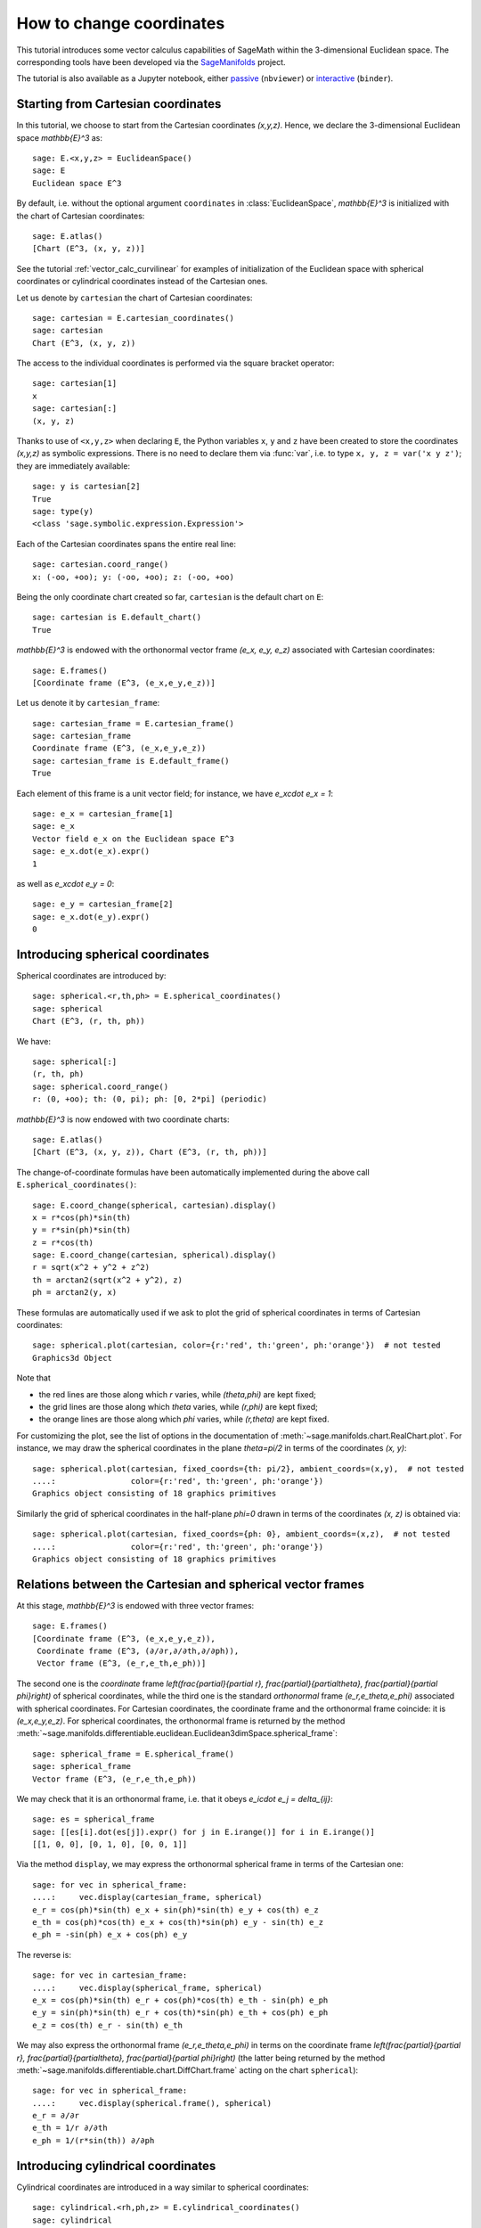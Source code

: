 .. .. sage-doctest: needs sage.plot sage.symbolic

.. linkall

.. _change_coord_euclidean:

How to change coordinates
=========================

This tutorial introduces some vector calculus capabilities of SageMath within
the 3-dimensional Euclidean space. The corresponding tools have been developed
via the `SageManifolds <https://sagemanifolds.obspm.fr>`__ project.

The tutorial is also available as a Jupyter notebook, either
`passive <https://nbviewer.jupyter.org/github/sagemanifolds/SageManifolds/blob/master/Notebooks/VectorCalculus/vector_calc_change.ipynb>`__ (``nbviewer``)
or `interactive <https://mybinder.org/v2/gh/sagemanifolds/SageManifolds/master?filepath=Notebooks/VectorCalculus/vector_calc_change.ipynb>`__ (``binder``).


Starting from Cartesian coordinates
-----------------------------------

In this tutorial, we choose to start from the Cartesian coordinates `(x,y,z)`.
Hence, we declare the 3-dimensional Euclidean space `\mathbb{E}^3` as::

    sage: E.<x,y,z> = EuclideanSpace()
    sage: E
    Euclidean space E^3

By default, i.e. without the optional argument ``coordinates`` in
:class:`EuclideanSpace`, `\mathbb{E}^3` is initialized with the chart of
Cartesian coordinates::

    sage: E.atlas()
    [Chart (E^3, (x, y, z))]

See the tutorial :ref:`vector_calc_curvilinear` for examples of initialization
of the Euclidean space with spherical coordinates or cylindrical coordinates
instead of the Cartesian ones.

Let us denote by ``cartesian`` the chart of Cartesian coordinates::

    sage: cartesian = E.cartesian_coordinates()
    sage: cartesian
    Chart (E^3, (x, y, z))

The access to the individual coordinates is performed via the square
bracket operator::

    sage: cartesian[1]
    x
    sage: cartesian[:]
    (x, y, z)

Thanks to use of ``<x,y,z>`` when declaring ``E``, the Python variables ``x``,
``y`` and ``z`` have been created to store the coordinates `(x,y,z)` as
symbolic expressions. There is no need to declare them via :func:`var`, i.e. to
type ``x, y, z = var('x y z')``; they are immediately available::

    sage: y is cartesian[2]
    True
    sage: type(y)
    <class 'sage.symbolic.expression.Expression'>

Each of the Cartesian coordinates spans the entire real line::

    sage: cartesian.coord_range()
    x: (-oo, +oo); y: (-oo, +oo); z: (-oo, +oo)

Being the only coordinate chart created so far, ``cartesian`` is the default
chart on ``E``::

    sage: cartesian is E.default_chart()
    True

`\mathbb{E}^3` is endowed with the orthonormal vector frame `(e_x, e_y, e_z)`
associated with Cartesian coordinates::

    sage: E.frames()
    [Coordinate frame (E^3, (e_x,e_y,e_z))]

Let us denote it by ``cartesian_frame``::

    sage: cartesian_frame = E.cartesian_frame()
    sage: cartesian_frame
    Coordinate frame (E^3, (e_x,e_y,e_z))
    sage: cartesian_frame is E.default_frame()
    True

Each element of this frame is a unit vector field; for instance, we have
`e_x\cdot e_x = 1`::

    sage: e_x = cartesian_frame[1]
    sage: e_x
    Vector field e_x on the Euclidean space E^3
    sage: e_x.dot(e_x).expr()
    1

as well as `e_x\cdot e_y = 0`::

    sage: e_y = cartesian_frame[2]
    sage: e_x.dot(e_y).expr()
    0


Introducing spherical coordinates
---------------------------------

Spherical coordinates are introduced by::

    sage: spherical.<r,th,ph> = E.spherical_coordinates()
    sage: spherical
    Chart (E^3, (r, th, ph))

We have::

    sage: spherical[:]
    (r, th, ph)
    sage: spherical.coord_range()
    r: (0, +oo); th: (0, pi); ph: [0, 2*pi] (periodic)

`\mathbb{E}^3` is now endowed with two coordinate charts::

    sage: E.atlas()
    [Chart (E^3, (x, y, z)), Chart (E^3, (r, th, ph))]

The change-of-coordinate formulas have been automatically implemented during
the above call ``E.spherical_coordinates()``::

    sage: E.coord_change(spherical, cartesian).display()
    x = r*cos(ph)*sin(th)
    y = r*sin(ph)*sin(th)
    z = r*cos(th)
    sage: E.coord_change(cartesian, spherical).display()
    r = sqrt(x^2 + y^2 + z^2)
    th = arctan2(sqrt(x^2 + y^2), z)
    ph = arctan2(y, x)

These formulas are automatically used if we ask to plot the grid of spherical
coordinates in terms of Cartesian coordinates::

    sage: spherical.plot(cartesian, color={r:'red', th:'green', ph:'orange'})  # not tested
    Graphics3d Object

.. PLOT::

    E = EuclideanSpace(3)
    cartesian = E.cartesian_coordinates()
    spherical = E.spherical_coordinates()
    r, th, ph = spherical[:]
    g = spherical.plot(cartesian, color={r:'red', th:'green', ph:'orange'})
    sphinx_plot(g)

Note that

- the red lines are those along which `r` varies, while
  `(\theta,\phi)` are kept fixed;
- the grid lines are those along which `\theta` varies, while
  `(r,\phi)` are kept fixed;
- the orange lines are those along which `\phi` varies, while
  `(r,\theta)` are kept fixed.

For customizing the plot, see the list of options in the documentation of
:meth:`~sage.manifolds.chart.RealChart.plot`. For instance, we may draw the
spherical coordinates in the plane `\theta=\pi/2` in terms of the coordinates
`(x, y)`::

    sage: spherical.plot(cartesian, fixed_coords={th: pi/2}, ambient_coords=(x,y),  # not tested
    ....:                color={r:'red', th:'green', ph:'orange'})
    Graphics object consisting of 18 graphics primitives

.. PLOT::

    E = EuclideanSpace(3)
    cartesian = E.cartesian_coordinates()
    spherical = E.spherical_coordinates()
    x, y, z = cartesian[:]
    r, th, ph = spherical[:]
    g = spherical.plot(cartesian, fixed_coords={th: pi/2}, ambient_coords=(x,y),
                       color={r:'red', th:'green', ph:'orange'})
    sphinx_plot(g)

Similarly the grid of spherical coordinates in the half-plane `\phi=0`
drawn in terms of the coordinates `(x, z)` is obtained via::

    sage: spherical.plot(cartesian, fixed_coords={ph: 0}, ambient_coords=(x,z),  # not tested
    ....:                color={r:'red', th:'green', ph:'orange'})
    Graphics object consisting of 18 graphics primitives

.. PLOT::

    E = EuclideanSpace(3)
    cartesian = E.cartesian_coordinates()
    spherical = E.spherical_coordinates()
    x, y, z = cartesian[:]
    r, th, ph = spherical[:]
    g = spherical.plot(cartesian, fixed_coords={ph: 0}, ambient_coords=(x,z),
                       color={r:'red', th:'green', ph:'orange'})
    sphinx_plot(g)

Relations between the Cartesian and spherical vector frames
-----------------------------------------------------------

At this stage, `\mathbb{E}^3` is endowed with three vector frames::

    sage: E.frames()
    [Coordinate frame (E^3, (e_x,e_y,e_z)),
     Coordinate frame (E^3, (∂/∂r,∂/∂th,∂/∂ph)),
     Vector frame (E^3, (e_r,e_th,e_ph))]

The second one is the *coordinate* frame `\left(\frac{\partial}{\partial r},
\frac{\partial}{\partial\theta}, \frac{\partial}{\partial \phi}\right)` of
spherical coordinates, while the third one is the standard *orthonormal* frame
`(e_r,e_\theta,e_\phi)` associated with spherical coordinates. For Cartesian
coordinates, the coordinate frame and the orthonormal frame coincide: it is
`(e_x,e_y,e_z)`. For spherical coordinates, the orthonormal frame is returned
by the method
:meth:`~sage.manifolds.differentiable.euclidean.Euclidean3dimSpace.spherical_frame`::

    sage: spherical_frame = E.spherical_frame()
    sage: spherical_frame
    Vector frame (E^3, (e_r,e_th,e_ph))

We may check that it is an orthonormal frame, i.e. that it obeys
`e_i\cdot e_j = \delta_{ij}`::

    sage: es = spherical_frame
    sage: [[es[i].dot(es[j]).expr() for j in E.irange()] for i in E.irange()]
    [[1, 0, 0], [0, 1, 0], [0, 0, 1]]

Via the method ``display``, we may express the orthonormal spherical frame in
terms of the Cartesian one::

    sage: for vec in spherical_frame:
    ....:     vec.display(cartesian_frame, spherical)
    e_r = cos(ph)*sin(th) e_x + sin(ph)*sin(th) e_y + cos(th) e_z
    e_th = cos(ph)*cos(th) e_x + cos(th)*sin(ph) e_y - sin(th) e_z
    e_ph = -sin(ph) e_x + cos(ph) e_y


The reverse is::

    sage: for vec in cartesian_frame:
    ....:     vec.display(spherical_frame, spherical)
    e_x = cos(ph)*sin(th) e_r + cos(ph)*cos(th) e_th - sin(ph) e_ph
    e_y = sin(ph)*sin(th) e_r + cos(th)*sin(ph) e_th + cos(ph) e_ph
    e_z = cos(th) e_r - sin(th) e_th

We may also express the orthonormal frame `(e_r,e_\theta,e_\phi)` in terms on
the coordinate frame `\left(\frac{\partial}{\partial r},
\frac{\partial}{\partial\theta}, \frac{\partial}{\partial \phi}\right)` (the
latter being returned by the method
:meth:`~sage.manifolds.differentiable.chart.DiffChart.frame` acting on the
chart ``spherical``)::

    sage: for vec in spherical_frame:
    ....:     vec.display(spherical.frame(), spherical)
    e_r = ∂/∂r
    e_th = 1/r ∂/∂th
    e_ph = 1/(r*sin(th)) ∂/∂ph


Introducing cylindrical coordinates
-----------------------------------

Cylindrical coordinates are introduced in a way similar to spherical
coordinates::

    sage: cylindrical.<rh,ph,z> = E.cylindrical_coordinates()
    sage: cylindrical
    Chart (E^3, (rh, ph, z))

We have::

    sage: cylindrical[:]
    (rh, ph, z)
    sage: rh is cylindrical[1]
    True
    sage: cylindrical.coord_range()
    rh: (0, +oo); ph: [0, 2*pi] (periodic); z: (-oo, +oo)

`\mathbb{E}^3` is now endowed with three coordinate charts::

    sage: E.atlas()
    [Chart (E^3, (x, y, z)), Chart (E^3, (r, th, ph)), Chart (E^3, (rh, ph, z))]

The transformations linking the cylindrical coordinates to the Cartesian ones
are::

    sage: E.coord_change(cylindrical, cartesian).display()
    x = rh*cos(ph)
    y = rh*sin(ph)
    z = z
    sage: E.coord_change(cartesian, cylindrical).display()
    rh = sqrt(x^2 + y^2)
    ph = arctan2(y, x)
    z = z

There are now five vector frames defined on `\mathbb{E}^3`::

    sage: E.frames()
    [Coordinate frame (E^3, (e_x,e_y,e_z)),
     Coordinate frame (E^3, (∂/∂r,∂/∂th,∂/∂ph)),
     Vector frame (E^3, (e_r,e_th,e_ph)),
     Coordinate frame (E^3, (∂/∂rh,∂/∂ph,∂/∂z)),
     Vector frame (E^3, (e_rh,e_ph,e_z))]

The orthonormal frame associated with cylindrical coordinates is
`(e_\rho, e_\phi, e_z)`::

    sage: cylindrical_frame = E.cylindrical_frame()
    sage: cylindrical_frame
    Vector frame (E^3, (e_rh,e_ph,e_z))

We may check that it is an orthonormal frame::

    sage: ec = cylindrical_frame
    sage: [[ec[i].dot(ec[j]).expr() for j in E.irange()] for i in E.irange()]
    [[1, 0, 0], [0, 1, 0], [0, 0, 1]]

and express it in terms of the Cartesian frame::

    sage: for vec in cylindrical_frame:
    ....:     vec.display(cartesian_frame, cylindrical)
    e_rh = cos(ph) e_x + sin(ph) e_y
    e_ph = -sin(ph) e_x + cos(ph) e_y
    e_z = e_z

The reverse is::

    sage: for vec in cartesian_frame:
    ....:     vec.display(cylindrical_frame, cylindrical)
    e_x = cos(ph) e_rh - sin(ph) e_ph
    e_y = sin(ph) e_rh + cos(ph) e_ph
    e_z = e_z

Of course, we may express the orthonormal cylindrical frame in terms of the
spherical one::

    sage: for vec in cylindrical_frame:
    ....:     vec.display(spherical_frame, spherical)
    e_rh = sin(th) e_r + cos(th) e_th
    e_ph = e_ph
    e_z = cos(th) e_r - sin(th) e_th

along with the reverse transformation::

    sage: for vec in spherical_frame:
    ....:     vec.display(cylindrical_frame, spherical)
    e_r = sin(th) e_rh + cos(th) e_z
    e_th = cos(th) e_rh - sin(th) e_z
    e_ph = e_ph

The orthonormal frame `(e_\rho,e_\phi,e_z)` can be expressed in terms on the
coordinate frame `\left(\frac{\partial}{\partial\rho},
\frac{\partial}{\partial\phi}, \frac{\partial}{\partial z}\right)` (the latter
being returned by the method
:meth:`~sage.manifolds.differentiable.chart.DiffChart.frame` acting on the
chart ``cylindrical``)::

    sage: for vec in cylindrical_frame:
    ....:     vec.display(cylindrical.frame(), cylindrical)
    e_rh = ∂/∂rh
    e_ph = 1/rh ∂/∂ph
    e_z = ∂/∂z


How to evaluate the coordinates of a point in various systems
-------------------------------------------------------------

Let us introduce a point `p\in \mathbb{E}^3` via the generic SageMath
syntax for creating an element from its parent (here
`\mathbb{E}^3`), i.e. the call operator ``()``, with the
coordinates of the point as the first argument::

    sage: p = E((-1, 1,0), chart=cartesian, name='p')
    sage: p
    Point p on the Euclidean space E^3

Actually, since the Cartesian coordinates are the default ones, the argument
``chart=cartesian`` can be omitted::

    sage: p = E((-1, 1,0), name='p')
    sage: p
    Point p on the Euclidean space E^3

The coordinates of `p` in a given coordinate chart are obtained by letting the
corresponding chart act on `p`::

    sage: cartesian(p)
    (-1, 1, 0)
    sage: spherical(p)
    (sqrt(2), 1/2*pi, 3/4*pi)
    sage: cylindrical(p)
    (sqrt(2), 3/4*pi, 0)

Here some example of a point defined from its spherical coordinates::

    sage: q = E((4,pi/3,pi), chart=spherical, name='q')
    sage: q
    Point q on the Euclidean space E^3

We have then::

    sage: spherical(q)
    (4, 1/3*pi, pi)
    sage: cartesian(q)
    (-2*sqrt(3), 0, 2)
    sage: cylindrical(q)
    (2*sqrt(3), pi, 2)


How to express a scalar field in various coordinate systems
-----------------------------------------------------------

Let us define a scalar field on `\mathbb{E}^3` from its expression in
Cartesian coordinates::

    sage: f = E.scalar_field(x^2+y^2 - z^2, name='f')

Note that since the Cartesian coordinates are the default ones, we have not
specified them in the above definition. Thanks to the known coordinate
transformations, the expression of `f` in terms of other coordinates is
automatically computed::

    sage: f.display()
    f: E^3 → ℝ
       (x, y, z) ↦ x^2 + y^2 - z^2
       (r, th, ph) ↦ -2*r^2*cos(th)^2 + r^2
       (rh, ph, z) ↦ rh^2 - z^2

We can limit the output to a single coordinate system::

    sage: f.display(cartesian)
    f: E^3 → ℝ
       (x, y, z) ↦ x^2 + y^2 - z^2
    sage: f.display(cylindrical)
    f: E^3 → ℝ
       (rh, ph, z) ↦ rh^2 - z^2

The coordinate expression in a given coordinate system is obtained via the
method :meth:`~sage.manifolds.scalarfield.ScalarField.expr`::

    sage: f.expr()  # expression in the default chart (Cartesian coordinates)
    x^2 + y^2 - z^2
    sage: f.expr(spherical)
    -2*r^2*cos(th)^2 + r^2
    sage: f.expr(cylindrical)
    rh^2 - z^2

The values of `f` at points `p` and `q` are::

    sage: f(p)
    2
    sage: f(q)
    8

Of course, we may define a scalar field from its coordinate expression in a
chart that is not the default one::

    sage: g = E.scalar_field(r^2, chart=spherical, name='g')

Instead of using the keyword argument ``chart``, one can pass a dictionary as
the first argument, with the chart as key::

    sage: g = E.scalar_field({spherical: r^2}, name='g')

The computation of the expressions of `g` in the other coordinate systems is
triggered by the method ``display()``::

    sage: g.display()
    g: E^3 → ℝ
       (x, y, z) ↦ x^2 + y^2 + z^2
       (r, th, ph) ↦ r^2
       (rh, ph, z) ↦ rh^2 + z^2


How to express a vector field in various frames
-----------------------------------------------

Let us introduce a vector field on `\mathbb{E}^3` by its components in the
Cartesian frame. Since the latter is the default vector frame on
`\mathbb{E}^3`, it suffices to write::

    sage: v = E.vector_field(-y, x, z^2, name='v')
    sage: v.display()
    v = -y e_x + x e_y + z^2 e_z

Equivalently, a vector field can be defined directly from its expansion on the
Cartesian frame::

    sage: ex, ey, ez = cartesian_frame[:]
    sage: v = -y*ex + x*ey + z^2*ez
    sage: v.display()
    -y e_x + x e_y + z^2 e_z

Let us provide ``v`` with some name, as above::

    sage: v.set_name('v')
    sage: v.display()
    v = -y e_x + x e_y + z^2 e_z

The components of `v` are returned by the square bracket operator::

    sage: v[1]
    -y
    sage: v[:]
    [-y, x, z^2]

The computation of the expression of `v` in terms of the orthonormal
spherical frame is triggered by the method ``display()``::

    sage: v.display(spherical_frame)
    v = z^3/sqrt(x^2 + y^2 + z^2) e_r
     - sqrt(x^2 + y^2)*z^2/sqrt(x^2 + y^2 + z^2) e_th + sqrt(x^2 + y^2) e_ph

We note that the components are still expressed in the default chart
(Cartesian coordinates). To have them expressed in the spherical chart, it
suffices to pass the latter as a second argument to ``display()``::

    sage: v.display(spherical_frame, spherical)
    v = r^2*cos(th)^3 e_r - r^2*cos(th)^2*sin(th) e_th + r*sin(th) e_ph

Again, the components of `v` are obtained by means of the square bracket
operator, by specifying the vector frame as first argument and the coordinate
chart as the last one::

    sage: v[spherical_frame, 1]
    z^3/sqrt(x^2 + y^2 + z^2)
    sage: v[spherical_frame, 1, spherical]
    r^2*cos(th)^3
    sage: v[spherical_frame, :, spherical]
    [r^2*cos(th)^3, -r^2*cos(th)^2*sin(th), r*sin(th)]

Similarly, the expression of `v` in terms of the cylindrical frame is::

    sage: v.display(cylindrical_frame, cylindrical)
    v = rh e_ph + z^2 e_z
    sage: v[cylindrical_frame, :, cylindrical]
    [0, rh, z^2]

The value of the vector field `v` at point `p` is::

    sage: vp = v.at(p)
    sage: vp
    Vector v at Point p on the Euclidean space E^3
    sage: vp.display()
    v = -e_x - e_y
    sage: vp.display(spherical_frame.at(p))
    v = sqrt(2) e_ph
    sage: vp.display(cylindrical_frame.at(p))
    v = sqrt(2) e_ph

The value of the vector field `v` at point `q` is::

    sage: vq = v.at(q)
    sage: vq
    Vector v at Point q on the Euclidean space E^3
    sage: vq.display()
    v = -2*sqrt(3) e_y + 4 e_z
    sage: vq.display(spherical_frame.at(q))
    v = 2 e_r - 2*sqrt(3) e_th + 2*sqrt(3) e_ph
    sage: vq.display(cylindrical_frame.at(q))
    v = 2*sqrt(3) e_ph + 4 e_z


How to change the default coordinates and default vector frame
--------------------------------------------------------------

At any time, one may change the default coordinates by the method
:meth:`~sage.manifolds.manifold.TopologicalManifold.set_default_chart`::

    sage: E.set_default_chart(spherical)

Then::

    sage: f.expr()
    -2*r^2*cos(th)^2 + r^2
    sage: v.display()
    v = -r*sin(ph)*sin(th) e_x + r*cos(ph)*sin(th) e_y + r^2*cos(th)^2 e_z

Note that the default vector frame is still the Cartesian one; to change to
the orthonormal spherical frame, use
:meth:`~sage.manifolds.differentiable.manifold.DifferentiableManifold.set_default_frame`::

    sage: E.set_default_frame(spherical_frame)

Then::

    sage: v.display()
    v = r^2*cos(th)^3 e_r - r^2*cos(th)^2*sin(th) e_th + r*sin(th) e_ph
    sage: v.display(cartesian_frame, cartesian)
    v = -y e_x + x e_y + z^2 e_z
